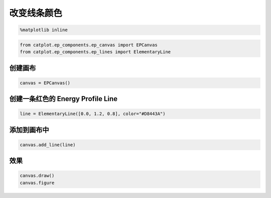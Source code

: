 
改变线条颜色
============

.. code:: ipython3

    %matplotlib inline

.. code:: ipython3

    from catplot.ep_components.ep_canvas import EPCanvas
    from catplot.ep_components.ep_lines import ElementaryLine

创建画布
--------

.. code:: ipython3

    canvas = EPCanvas()



.. image:: output_4_0.png


创建一条红色的 Energy Profile Line
----------------------------------

.. code:: ipython3

    line = ElementaryLine([0.0, 1.2, 0.8], color="#D8443A")

添加到画布中
------------

.. code:: ipython3

    canvas.add_line(line)

效果
----

.. code:: ipython3

    canvas.draw()
    canvas.figure




.. image:: output_10_0.png


